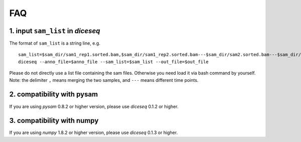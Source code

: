===
FAQ
===

1. input ``sam_list`` in `diceseq`
----------------------------------

The format of ``sam_list`` is a string line, e.g.

::

  sam_list=$sam_dir/sam1_rep1.sorted.bam,$sam_dir/sam1_rep2.sorted.bam---$sam_dir/sam2.sorted.bam---$sam_dir/sam3.sorted.bam
  diceseq --anno_file=$anno_file --sam_list=$sam_list --out_file=$out_file

Please do not directly use a list file containing the sam files. Otherwise you need load it via bash command by yourself. Note: the delimiter ``,`` means merging the two samples, and ``---`` means different time points.


2. compatibility with pysam
---------------------------

If you are using `pysam` 0.8.2 or higher version, please use `diceseq` 0.1.2 or higher.


3. compatibility with numpy
---------------------------

If you are using `numpy` 1.8.2 or higher version, please use `diceseq` 0.1.3 or higher.

